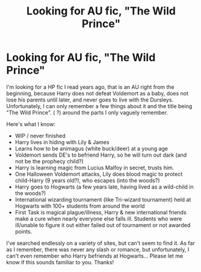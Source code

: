 #+TITLE: Looking for AU fic, "The Wild Prince"

* Looking for AU fic, "The Wild Prince"
:PROPERTIES:
:Author: alephnumber
:Score: 9
:DateUnix: 1418460769.0
:DateShort: 2014-Dec-13
:FlairText: Request
:END:
I'm looking for a HP fic I read years ago, that is an AU right from the beginning, because Harry does not defeat Voldemort as a baby, does not lose his parents until later, and never goes to live with the Dursleys. Unfortunately, I can only remember a few things about it and the title being "The Wild Prince". ( ?) around the parts I only vaguely remember.

Here's what I know:

- WIP / never finished
- Harry lives in hiding with Lily & James
- Learns how to be animagus (white buck/deer) at a young age
- Voldemort sends DE's to befriend Harry, so he will turn out dark (and not be the prophecy child?)
- Harry is learning magic from Lucius Malfoy in secret, trusts him.
- One Halloween Voldemort attacks, Lily does blood magic to protect child-Harry (9 years old?), who escapes (into the woods?)
- Harry goes to Hogwarts (a few years late, having lived as a wild-child in the woods?)
- International wizarding tournament (like Tri-wizard tournament) held at Hogwarts with 100+ students from around the world
- First Task is magical plague/illness, Harry & new international friends make a cure when nearly everyone else falls ill. Students who were ill/unable to figure it out either failed out of tournament or not awarded points.

I've searched endlessly on a variety of sites, but can't seem to find it. As far as I remember, there was never any slash or romance, but unfortunately, I can't even remember who Harry befriends at Hogwarts... Please let me know if this sounds familiar to you. Thanks!

